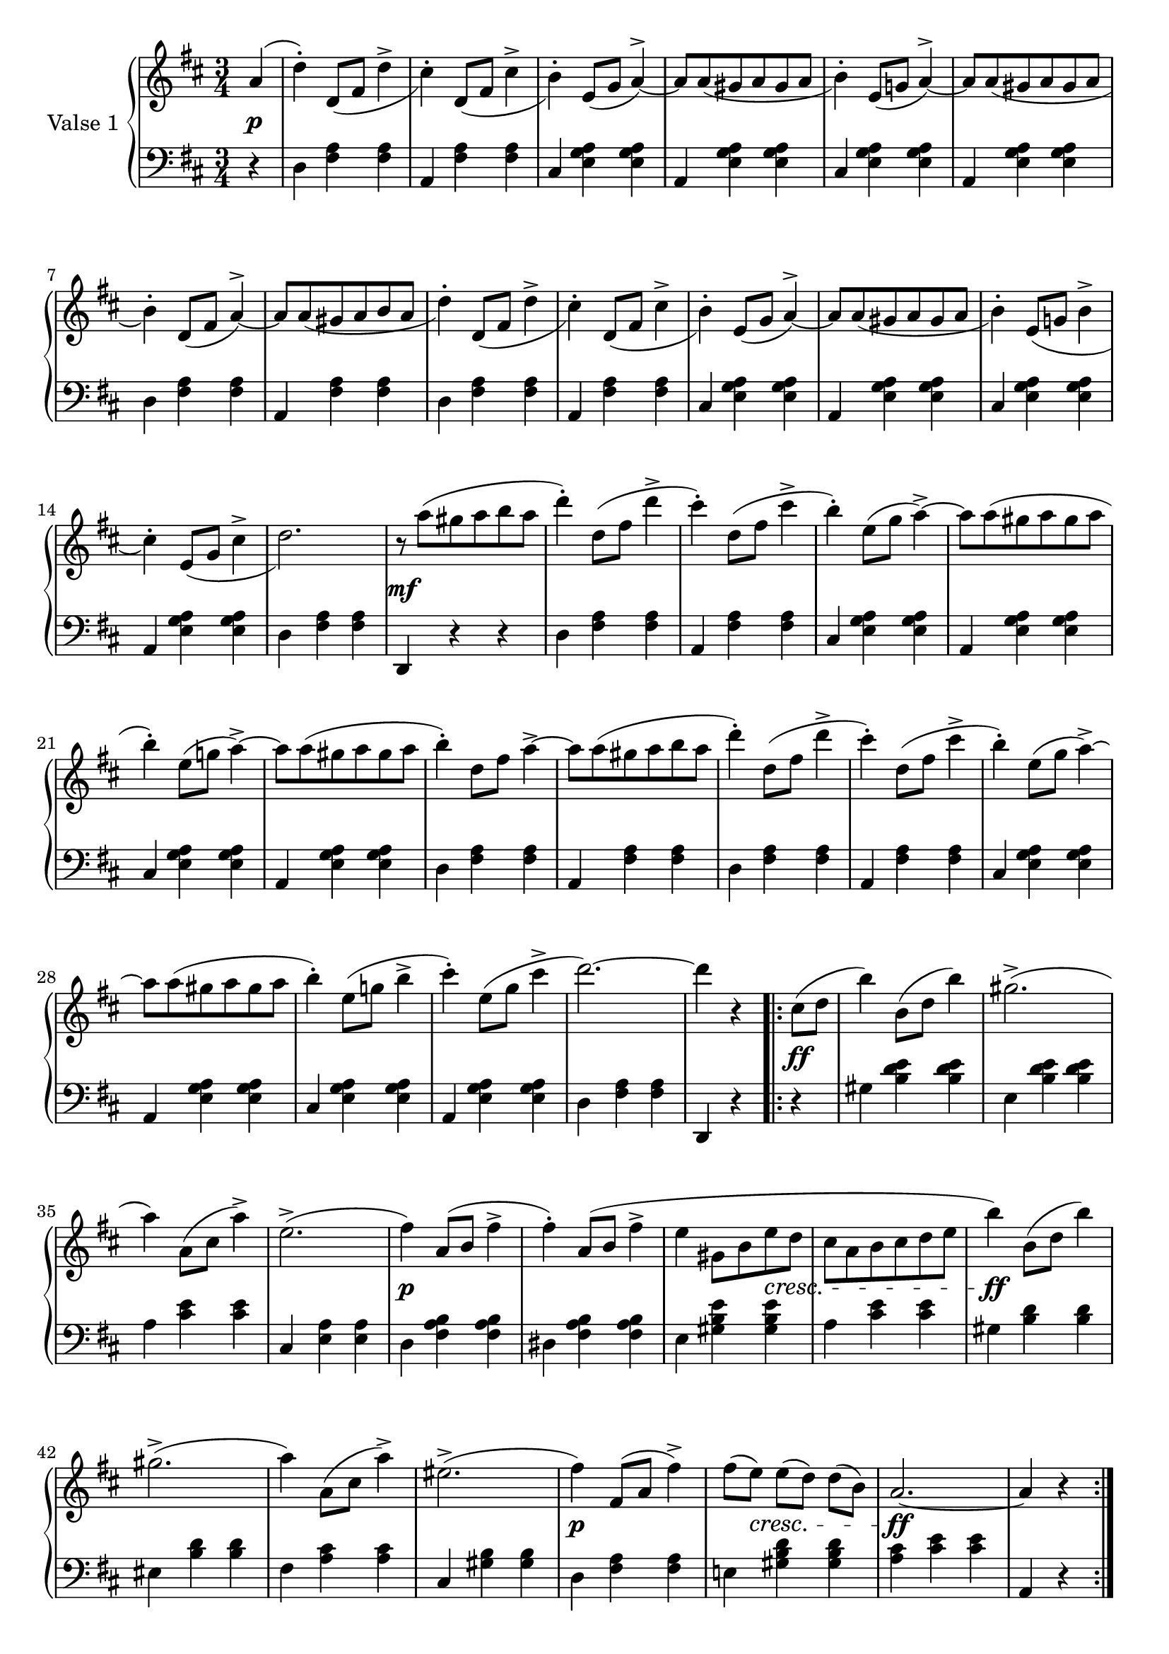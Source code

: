 

firstValseUpper = \relative c'' {
  \clef treble
  \key d \major
  \time 3/4

  %% page 1, line 1
  \partial 4 a4( | d-.) d,8[_( fis] d'4-> | cis4)-. d,8[_( fis] cis'4-> | b)-.
  e,8([ g] a4^>) ~ | a8[ a_( gis a gis a] | b4)-. e,8[( g!] a4)^> ~ |

  %% page 1, line 2
  a8[ a_( gis a gis a] | b4)-. d,8[_( fis] a4)^> ~ | a8[ a_( gis a b a] | d4)-.
  d,8[_( fis] d'4^> | cis)-. d,8[_( fis] cis'4^> | b4)-. e,8[_( g] a4)^> ~ |
  a8[ a_( gis a gis a] |

  %% page 1, line 3
  b4)-. e,8[_( g!] b4^> | cis4)-. e,8[_( g] cis4^> | d2.) |
  r8 a'8[^( gis a b a] | d4)-. d,8[^( fis] d'4^> | cis4)-.
  d,8[^( fis] cis'4^> | b)-. e,8[^( g] a4^>) ~ 

  %% page 1, line 4
  a8[ a^( gis a gis a] | b4)-. e,8[( g!] a4)^> ~ | a8[ a^( gis a gis a] | b4)-.
  d,8[ fis] a4^>~ | a8[ a^( gis a b a] | d4)-. d,8[( fis] d'4^> |

  % page 1, 5 line
  cis)-. d,8([ fis] cis'4^> | b)-. e,8[( g] a4)^> ~ |
  a8[ a( gis a gis a] | b4)-. e,8[( g!] b4^> | cis-.) 
  e,8[( g] cis4^> | d2.) ~ | d4 r 

  % page 1, 6 line
  \repeat volta 2 {
    cis,8[( d] | b'4) b,8([ d] b'4) | gis2.^>( | a4) a,8[( cis] a'4)^> |
    e2.^>( | fis4) a,8([ b] fis'4^> | fis)-. a,8[( b] fis'4^> |

    % page 2, 1 line
    e4 gis,8[ b e d] | cis[ a b cis d e] | b'4) b,8[( d] b'4) | gis2.^>( | a4)
    a,8([ cis] a'4)^> | eis2.^>( | fis4) fis,8[( a] fis'4^>) |

    % page 2, 2 line
    fis8[( e)] e[( d)] d[( b)] | a2. ~ | a4 r
  }
  a( | d)-. d,8_([ fis] d'4^> | cis-.) d,8[_( fis] cis'4^>|b)-.
  e,8([ g] a4)^> ~ | a8[ a_( gis a gis a] |

  % page 2, line 3
  b4)-. e,8[( g!] a4^>) ~ | a8[ a_( gis a gis a] | b4)-. d,8[( fis] a4)^> ~ |
  a8[ a_( gis a b a] | d4)-. d,8[_( fis] d'4^> | cis-.) d,8[_( fis] cis'4 | b4)-.
  e,8[( g] a4^>) ~ |

  %% page 2, line 4
  a8[ a_( gis a gis a] |  
  b4)-. e,8[_( g!] b4^> | cis4)-. e,8[_( g] cis4^> | d2.) |
  r8 a'8[^( gis a b a] | d4)-. d,8[^( fis] d'4^> | cis4)-.
  d,8[^( fis] cis'4^> |

  %% page 2, line 5
  b)-. e,8[^( g] a4^>) ~ 
  a8[ a^( gis a gis a] | b4)-. e,8[( g!] a4)^> ~ | a8[ a^( gis a gis a] | b4)-.
  d,8[ fis] a4^>~ | a8[ a^( gis a b a] | d4)-. d,8[( fis] d'4^> |

  % page 2, line 6
  cis)-. d,8([ fis] cis'4^> | b)-. e,8[( g] a4)^> ~ |
  a8[ a( gis a gis a] | b4)-. e,8[( g!] b4^> | cis-.) 
  e,8[( g] cis4^> | d2.) ~ | d4 r 


}

firstValseLower = \relative c {
  \clef bass
  \key d \major
  \time 3/4

  % 1 page, 1 line
  \partial 4 r4 |
  d4 <fis a> q | a, <fis' a> q | cis <e g a> q | a, <e' g a> q | cis <e g a> q |

  % 1 page, 2 line
  a, <e' g a> q | d <fis a> q | a, <fis' a> q | d <fis a> q | a, <fis' a> q |
  cis <e g a> q | a, <e' g a> q |

  % 1 page, 3 line
  cis <e g a> q | a, <e' g a> q | d < fis a> q | d, r r |
  d' <fis a> q | a, <fis' a> q | cis <e g a> q |

  % 1 page, 4 line
  a, <e' g a> q | cis <e g a> q | a, <e' g a> q | d <fis a> q | a, <fis' a> q |
  d <fis a> q |

  % 1 page, 5 line
  a, <fis' a> q|cis <e g a> q|a, <e' g a> q| cis <e g a> q|a, <e' g a> q|
  d <fis a> q | d, r 

  % 1 page, 6 line
  \repeat volta 2 {
    r | gis' <b d e> q | e, <b' d e> q | a <cis e> q |
    cis, <e a> q | d <fis a b> q | dis <fis a b> q |

    % page 2, line 1
    e4 <gis b e> q|a <cis e> q|gis <b d> q|eis, <b' d> q|fis <a cis> q|
    cis, <gis' b> q| d <fis a> q |

    % page 2, line 2
    e! <gis b d> q|<a cis> <cis e> q| a, r
  }
  r | d <fis a> q|a, <fis' a> q|cis <e g a> q|a, <e' g a> q |

  % page 2, line 3
  cis <e g a> q|a, <e' g a> q|d <fis a> q|a, <fis' a> q|d <fis a> q|
  a, <f' a> q|cis <e g a> q |

  % page 2, line 4
  a, <e' g a> q | cis <e g a> q | a, <e' g a> q | d < fis a> q | d, r r |
  d' <fis a> q | a, <fis' a> q | 

  % page 2, line 5
  cis <e g a> q | a, <e' g a> q | cis <e g a> q | a, <e' g a> q | d <fis a> q |
   a, <fis' a> q | d <fis a> q |

  % page 2, line 6
  a, <fis' a> q|cis <e g a> q|a, <e' g a> q| cis <e g a> q|a, <e' g a> q|
  d <fis a> q | d, r  \bar "|."
}



%%%% DYNAMICS

firstValseDynamics = {
  s4\p | \repeat unfold 15 { s2. } s2.\mf
  \repeat unfold 15 { s2. } s2 

  \repeat volta 2 {
    s4\ff s2. s2. s2. s2. s2.\p s2.
    \set crescendoSpanner = #'text
    \set crescendoText = \markup \italic "cresc."
    s4 s4 s4\< s2. s2.\ff s2. s2. s2. s2.\p
    s8 s8\< s2 s2.\ff s2
  }
  s4\p \repeat unfold 15 { s2. } s2.\mf
  \repeat unfold 15 { s2. } s2
}

\score {
  \new PianoStaff <<
    \set PianoStaff.instrumentName = "Valse 1"
    \new Staff = "upper" \firstValseUpper
    \new Dynamics = "Dynamics_pf" \firstValseDynamics
    \new Staff = "lower" \firstValseLower
  >>
  \layout { 
    \context {
      \Score
      \override SpacingSpanner.base-shortest-duration = #(ly:make-moment 1/8)
    }
    \set Score.doubleRepeatType = #":|.|:"
  }
}




